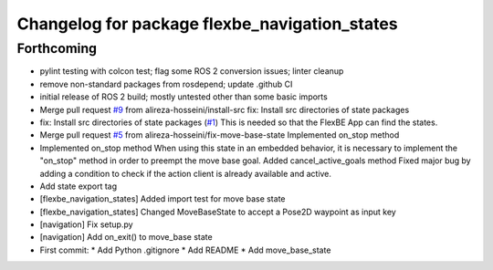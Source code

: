 ^^^^^^^^^^^^^^^^^^^^^^^^^^^^^^^^^^^^^^^^^^^^^^
Changelog for package flexbe_navigation_states
^^^^^^^^^^^^^^^^^^^^^^^^^^^^^^^^^^^^^^^^^^^^^^

Forthcoming
-----------
* pylint testing with colcon test; flag some ROS 2 conversion issues; linter cleanup
* remove non-standard packages from rosdepend; update .github CI
* initial release of ROS 2 build; mostly untested other than some basic imports
* Merge pull request `#9 <https://github.com/FlexBE/generic_flexbe_states/issues/9>`_ from alireza-hosseini/install-src
  fix: Install src directories of state packages
* fix: Install src directories of state packages (`#1 <https://github.com/FlexBE/generic_flexbe_states/issues/1>`_)
  This is needed so that the FlexBE App can find the states.
* Merge pull request `#5 <https://github.com/FlexBE/generic_flexbe_states/issues/5>`_ from alireza-hosseini/fix-move-base-state
  Implemented on_stop method
* Implemented on_stop method
  When using this state in an embedded behavior, it is necessary to implement the "on_stop" method in order to preempt the move base goal.
  Added cancel_active_goals method
  Fixed major bug by adding a condition to check if the action client is already available and active.
* Add state export tag
* [flexbe_navigation_states] Added import test for move base state
* [flexbe_navigation_states] Changed MoveBaseState to accept a Pose2D waypoint as input key
* [navigation] Fix setup.py
* [navigation] Add on_exit() to move_base state
* First commit:
  * Add Python .gitignore
  * Add README
  * Add move_base_state
